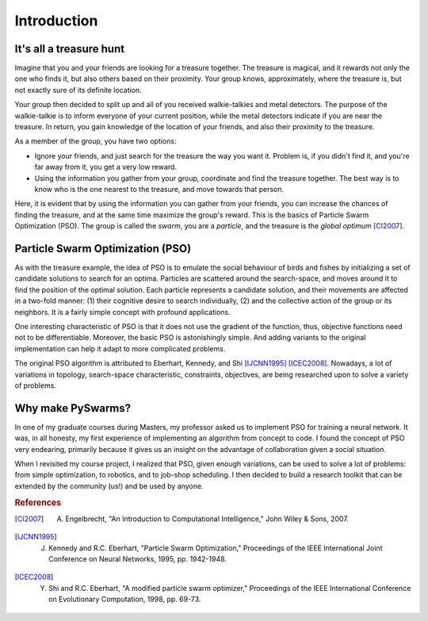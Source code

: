 ============
Introduction
============

It's all a treasure hunt
-------------------------

Imagine that you and your friends are looking for a treasure together.
The treasure is magical, and it rewards not only the one who finds it,
but also others based on their proximity. Your group knows,
approximately, where the treasure is, but not exactly sure of its definite
location.

Your group then decided to split up and all of you received
walkie-talkies and metal detectors. The purpose of the walkie-talkie is
to inform everyone of your current position, while the metal detectors
indicate if you are near the treasure. In return, you gain knowledge of
the location of your friends, and also their proximity to the treasure.

As a member of the group, you have two options:

* Ignore your friends, and just search for the treasure the way you want it. Problem is, if you didn't find it, and you're far away from it, you get a very low reward.

* Using the information you gather from your group, coordinate and find the treasure together. The best way is to know who is the one nearest to the treasure, and move towards that person.

Here, it is evident that by using the information you can gather from
your friends, you can increase the chances of finding the treasure, and
at the same time maximize the group's reward. This is the basics of
Particle Swarm Optimization (PSO). The group is called the *swarm*,
you are a *particle*, and the treasure is the *global optimum* [CI2007]_.


Particle Swarm Optimization (PSO)
---------------------------------

As with the treasure example, the idea of PSO is to emulate the social
behaviour of birds and fishes by initializing a set of candidate solutions
to search for an optima. Particles are scattered around the search-space, 
and moves around it to find the position of the optimal solution. Each
particle represents a candidate solution, and their movements are
affected in a two-fold manner: (1) their cognitive desire to search
individually, (2) and the collective action of the group or its
neighbors. It is a fairly simple concept with profound applications.

One interesting characteristic of PSO is that it does not use the gradient
of the function, thus, objective functions need not to be differentiable.
Moreover, the basic PSO is astonishingly simple. And adding variants to
the original implementation can help it adapt to more complicated problems.

The original PSO algorithm is attributed to Eberhart,
Kennedy, and Shi [IJCNN1995]_ [ICEC2008]_. Nowadays, a lot of variations
in topology, search-space characteristic, constraints, objectives,
are being researched upon to solve a variety of problems.


Why make PySwarms?
------------------

In one of my graduate courses during Masters, my professor asked us to
implement PSO for training a neural network. It was, in all honesty, my
first experience of implementing an algorithm from concept to code. I
found the concept of PSO very endearing, primarily because it gives
us an insight on the advantage of collaboration given a social situation.

When I revisited my course project, I realized that PSO, given enough
variations, can be used to solve a lot of problems: from simple optimization, 
to robotics, and to job-shop scheduling. I then decided to build a
research toolkit that can be extended by the community (us!) and be used
by anyone.

.. rubric:: References

.. [CI2007] A. Engelbrecht, "An Introduction to Computational Intelligence," John Wiley & Sons, 2007.

.. [IJCNN1995] J. Kennedy and R.C. Eberhart, "Particle Swarm Optimization," Proceedings of the IEEE International Joint Conference on Neural Networks, 1995, pp. 1942-1948.

.. [ICEC2008] Y. Shi and R.C. Eberhart, "A modified particle swarm optimizer," Proceedings of the IEEE International Conference on Evolutionary Computation, 1998, pp. 69-73.